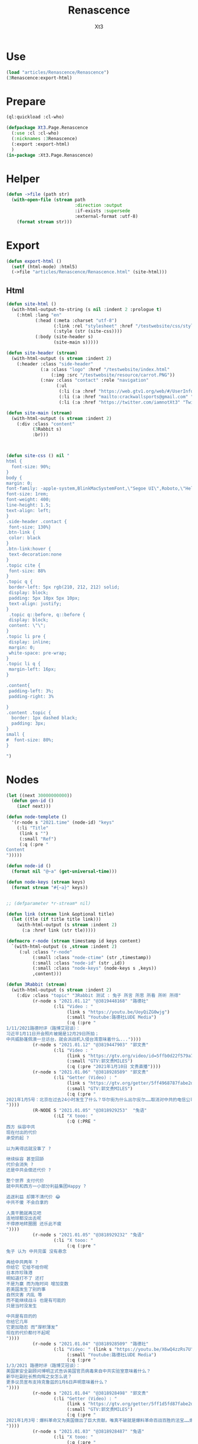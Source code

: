 #+TITLE: Renascence
#+AUTHOR: Xt3

* Use
#+BEGIN_SRC lisp
(load "articles/Renascence/Renascence")
(3Renascence:export-html)
#+END_SRC
* Prepare
#+BEGIN_SRC lisp :tangle yes
(ql:quickload :cl-who)

(defpackage Xt3.Page.Renascence
  (:use :cl :cl-who)
  (:nicknames :3Renascence)
  (:export :export-html)
  )
(in-package :Xt3.Page.Renascence)

#+END_SRC


* Helper
#+BEGIN_SRC lisp :tangle yes
(defun ->file (path str)
  (with-open-file (stream path
                          :direction :output
                          :if-exists :supersede
                          :external-format :utf-8)
    (format stream str)))
#+END_SRC

* Export
#+BEGIN_SRC lisp :tangle yes
(defun export-html ()
  (setf (html-mode) :html5)
  (->file "articles/Renascence/Renascence.html" (site-html)))

#+END_SRC
** Html
#+BEGIN_SRC lisp :tangle yes
(defun site-html ()
  (with-html-output-to-string (s nil :indent 2 :prologue t)
    (:html :lang "en"
           (:head (:meta :charset "utf-8")
                  (:link :rel "stylesheet" :href "/testwebsite/css/style.css")
                  (:style (str (site-css))))
           (:body (site-header s)
                  (site-main s)))))

(defun site-header (stream)
  (with-html-output (s stream :indent 2)
    (:header :class "side-header"
             (:a :class "logo" :href "/testwebsite/index.html"
                 (:img :src "/testwebsite/resource/carrot.PNG"))
             (:nav :class "contact" :role "navigation"
                   (:ul
                    (:li (:a :href "https://web.gtv1.org/web/#/UserInfo?id=5e85cf42ca963f510b635c44" "GTV"))
                    (:li (:a :href "mailto:crackwallsports@gmail.com" "Email"))
                    (:li (:a :href "https://twitter.com/iamnotXt3" "Twitter")))))))

(defun site-main (stream)
  (with-html-output (s stream :indent 2)
    (:div :class "content"
          (3Rabbit s)
          :br)))



(defun site-css () nil "
html {
  font-size: 90%;
}
body {
margin: 0;
font-family: -apple-system,BlinkMacSystemFont,\"Segoe UI\",Roboto,\"Helvetica Neue\",Arial,sans-serif,\"Apple Color Emoji\",\"Segoe UI Emoji\",\"Segoe UI Symbol\",\"Noto Color Emoji\";
font-size: 1rem;
font-weight: 400;
line-height: 1.5;
text-align: left;
}
.side-header .contact {
 font-size: 130%}
.btn-link {
 color: black
}
.btn-link:hover {
 text-decoration:none
}
.topic cite {
 font-size: 88%
}
.topic q {
 border-left: 5px rgb(210, 212, 212) solid;
 display: block;
 padding: 5px 10px 5px 10px;
 text-align: justify;
}
 .topic q::before, q::before {
 display: block;
 content: \"\";
}
.topic li pre {
 display: inline;
 margin: 0;
 white-space: pre-wrap;
}
.topic li q {
 margin-left: 16px;
}

.content{
 padding-left: 3%;
 padding-right: 3%

}
.content .topic {
  border: 1px dashed black;
  padding: 3px;
}
small {
#  font-size: 80%;
}

")

#+END_SRC
* Nodes
#+BEGIN_SRC lisp :tangle yes
(let ((next 30000000000))
  (defun gen-id ()
    (incf next)))

(defun node-templete ()
  '(r-node s "2021.time" (node-id) "keys"
    (:li "Title"
     (link s "")
     (:small "Ref")
     (:q (:pre "
Content
")))))

(defun node-id ()
  (format nil "@~a" (get-universal-time)))

(defun node-keys (stream keys)
  (format stream "#{~a}" keys))


;; (defparameter *r-stream* nil)

(defun link (stream link &optional title)
  (let ((tle (if title title link)))
    (with-html-output (s stream :indent 2)
      (:a :href link (str tle)))))

(defmacro r-node (stream timestamp id keys content)
  `(with-html-output (s ,stream :indent 2)
     (:ul :class "r-node"
          (:small :class "node-ctime" (str ,timestamp))
          (:small :class "node-id" (str ,id))
          (:small :class "node-keys" (node-keys s ,keys))
          ,content)))

(defun 3Rabbit (stream)
  (with-html-output (s stream :indent 2)
    (:div :class "topic" "3Rabbit 测试 : 兔子 所言 所思 所看 所听 所得"
          (r-node s "2021.01.12" "@3819448168" "路德社"
                  (:li "Video : "
                       (link s "https://youtu.be/UoyQiZG0wjg")
                       (:small "Youtube:路德社LUDE Media")
                       (:q (:pre "
1/11/2021路德时评（路博艾冠谈）：
习近平1月11日开会照片被揭是12月29日所拍；
中共威胁蓬佩澳一旦访台，就会派战机入侵台湾意味着什么..."))))
          (r-node s "2021.01.12" "@3819447903" "郭文贵"
                  (:li "Video : "
                       (link s "https://gtv.org/video/id=5ffb0d22f579a75e0bcf7288")
                       (:small "GTV:郭文贵MILES")
                       (:q (:pre "2021年1月10日 文贵直播"))))
          (r-node s "2021.01.06" "@3818928589" "郭文贵"
                  (:li "Getter (Video) : "
                       (link s "https://gtv.org/getter/5ff4968787fabe2daf31075b")
                       (:small "GTV:郭文贵MILES")
                       (:q (:pre "
2021年1月5号：北京在过去24小时发生了什么？华尔街为什么出尔反尔……取消对中共的电信公司的制裁，一切都已经开始！
"))))
          (R-NODE S "2021.01.05" "@3818929253"  "兔语"
                  (:LI "X tooo: "
                       (:Q (:PRE "
西方 纵容中共
现在付出的代价
承受的起 ?

以为离得远就没事了 ?

继续纵容 甚至回舔
代价会消失 ?
还是中共会偿还代价 ?

整个世界 支付代价
就中共和西方一小部分利益集团Happy ?

追逐利益 却算不清代价 😂
中共不傻 不会白拿的

人类干脆就再见吧
连地球都没出去呢
不停原地转圈圈 还乐此不疲
"))))
          (r-node s "2021.01.05" "@3818929232" "兔语"
                  (:li "X tooo: "
                       (:q (:pre "
兔子 认为 中共完蛋 没有悬念

再给中共两年 ?
你给它 它给不给你呢
日本炸珍珠港
明知道打不了 还打
不是为赢 而为拖时间 增加变数
若美国发生了别的事
自然灾害 内乱 等
而不能继续战斗 也是有可能的
只是当时没发生

中共是有目的的
你给它几年
它更加隐忍 而“厚积薄发”
现在的代价都付不起呢
"))))
          (r-node s "2021.01.04" "@3818928509" "路德社"
                  (:li "Video: " (link s "https://youtu.be/X6wQ4zzRs7U")
                       (:small "Youtube:路德社LUDE Media")
                       (:q (:pre "
1/3/2021 路德时评（路博艾冠谈）：
美国家安全副顾问博明正式告诉英国官员病毒来自中共实验室意味着什么？
新华社副社长熊向晖之女怎么说？
更多议员宣布支持克鲁兹的1月6日声明意味着什么？
"))))
          (r-node s "2021.01.04" "@3818928498" "郭文贵"
                  (:li "Getter (Video) : "
                       (link s "https://gtv.org/getter/5ff1d5fd87fabe2daf2fdc75")
                       (:small "GTV:郭文贵MILES")
                       (:q (:pre "
2021年1月3号：爆料革命又为美国做出了巨大贡献。唯真不破就是爆料革命百战百胜的法宝……爆料革命的跟随者将如海啸般的爆发，一切都已经开始！
"))))
          (r-node s "2021.01.03" "@3818928487" "兔语"
                  (:li "X tooo: "
                       (:q (:pre "
兔子 新年问候 😄
愿人生平等 望众生平安
希望")))))))


#+END_SRC

